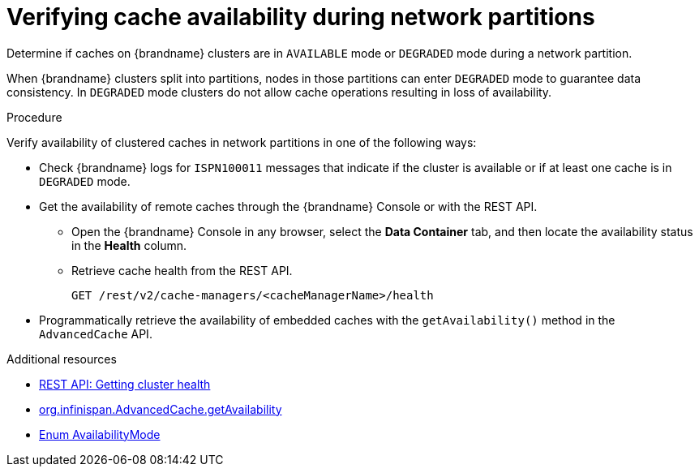 [id="checking-cache-availability_{context}"]
= Verifying cache availability during network partitions

Determine if caches on {brandname} clusters are in `AVAILABLE` mode or `DEGRADED` mode during a network partition.

When {brandname} clusters split into partitions, nodes in those partitions can enter `DEGRADED` mode to guarantee data consistency.
In `DEGRADED` mode clusters do not allow cache operations resulting in loss of availability.

.Procedure

Verify availability of clustered caches in network partitions in one of the following ways:

* Check {brandname} logs for `ISPN100011` messages that indicate if the cluster is available or if at least one cache is in `DEGRADED` mode.

* Get the availability of remote caches through the {brandname} Console or with the REST API.
** Open the {brandname} Console in any browser, select the **Data Container** tab, and then locate the availability status in the **Health** column.
** Retrieve cache health from the REST API.
+
[source,options="nowrap",subs=attributes+]
----
GET /rest/v2/cache-managers/<cacheManagerName>/health
----

* Programmatically retrieve the availability of embedded caches with the `getAvailability()` method in the `AdvancedCache` API.

[role="_additional-resources"]
.Additional resources
* link:{rest_docs}#rest_v2_cache_manager_health[REST API: Getting cluster health]
* link:{javadocroot}/org/infinispan/AdvancedCache.html#getAvailability()[org.infinispan.AdvancedCache.getAvailability]
* link:{javadocroot}/org/infinispan/partitionhandling/AvailabilityMode.html[Enum AvailabilityMode]
